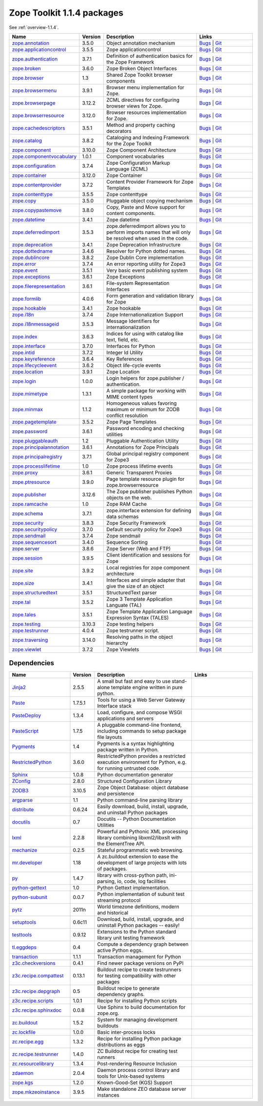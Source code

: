 .. This file is generated. Please do not edit manually or check in.


.. _packages-1.1.4:

Zope Toolkit 1.1.4 packages
===========================

See :ref:`overview-1.1.4`.

.. list-table::
    :class: packagelist
    :widths: 25 10 40 25
    :header-rows: 1

    * - Name
      - Version
      - Description
      - Links

    * - `zope.annotation <http://pypi.python.org/pypi/zope.annotation/3.5.0>`_
      - 3.5.0
      - Object annotation mechanism
      - `Bugs <http://github.com/zopefoundation/zope.annotation/issues>`__ |
        `Git <https://github.com/zopefoundation/zope.annotation>`__ 

    * - `zope.applicationcontrol <http://pypi.python.org/pypi/zope.applicationcontrol/3.5.5>`_
      - 3.5.5
      - Zope applicationcontrol
      - `Bugs <http://github.com/zopefoundation/zope.applicationcontrol/issues>`__ |
        `Git <https://github.com/zopefoundation/zope.applicationcontrol>`__ 

    * - `zope.authentication <http://pypi.python.org/pypi/zope.authentication/3.7.1>`_
      - 3.7.1
      - Definition of authentication basics for the Zope Framework
      - `Bugs <http://github.com/zopefoundation/zope.authentication/issues>`__ |
        `Git <https://github.com/zopefoundation/zope.authentication>`__ 

    * - `zope.broken <http://pypi.python.org/pypi/zope.broken/3.6.0>`_
      - 3.6.0
      - Zope Broken Object Interfaces
      - `Bugs <http://github.com/zopefoundation/zope.broken/issues>`__ |
        `Git <https://github.com/zopefoundation/zope.broken>`__ 

    * - `zope.browser <http://pypi.python.org/pypi/zope.browser/1.3>`_
      - 1.3
      - Shared Zope Toolkit browser components
      - `Bugs <http://github.com/zopefoundation/zope.browser/issues>`__ |
        `Git <https://github.com/zopefoundation/zope.browser>`__ 

    * - `zope.browsermenu <http://pypi.python.org/pypi/zope.browsermenu/3.9.1>`_
      - 3.9.1
      - Browser menu implementation for Zope.
      - `Bugs <http://github.com/zopefoundation/zope.browsermenu/issues>`__ |
        `Git <https://github.com/zopefoundation/zope.browsermenu>`__ 

    * - `zope.browserpage <http://pypi.python.org/pypi/zope.browserpage/3.12.2>`_
      - 3.12.2
      - ZCML directives for configuring browser views for Zope.
      - `Bugs <http://github.com/zopefoundation/zope.browserpage/issues>`__ |
        `Git <https://github.com/zopefoundation/zope.browserpage>`__ 

    * - `zope.browserresource <http://pypi.python.org/pypi/zope.browserresource/3.12.0>`_
      - 3.12.0
      - Browser resources implementation for Zope.
      - `Bugs <http://github.com/zopefoundation/zope.browserresource/issues>`__ |
        `Git <https://github.com/zopefoundation/zope.browserresource>`__ 

    * - `zope.cachedescriptors <http://pypi.python.org/pypi/zope.cachedescriptors/3.5.1>`_
      - 3.5.1
      - Method and property caching decorators
      - `Bugs <http://github.com/zopefoundation/zope.cachedescriptors/issues>`__ |
        `Git <https://github.com/zopefoundation/zope.cachedescriptors>`__ 

    * - `zope.catalog <http://pypi.python.org/pypi/zope.catalog/3.8.2>`_
      - 3.8.2
      - Cataloging and Indexing Framework for the Zope Toolkit
      - `Bugs <http://github.com/zopefoundation/zope.catalog/issues>`__ |
        `Git <https://github.com/zopefoundation/zope.catalog>`__ 

    * - `zope.component <http://pypi.python.org/pypi/zope.component/3.10.0>`_
      - 3.10.0
      - Zope Component Architecture
      - `Bugs <http://github.com/zopefoundation/zope.component/issues>`__ |
        `Git <https://github.com/zopefoundation/zope.component>`__ 

    * - `zope.componentvocabulary <http://pypi.python.org/pypi/zope.componentvocabulary/1.0.1>`_
      - 1.0.1
      - Component vocabularies
      - `Bugs <http://github.com/zopefoundation/zope.componentvocabulary/issues>`__ |
        `Git <https://github.com/zopefoundation/zope.componentvocabulary>`__ 

    * - `zope.configuration <http://pypi.python.org/pypi/zope.configuration/3.7.4>`_
      - 3.7.4
      - Zope Configuration Markup Language (ZCML)
      - `Bugs <http://github.com/zopefoundation/zope.configuration/issues>`__ |
        `Git <https://github.com/zopefoundation/zope.configuration>`__ 

    * - `zope.container <http://pypi.python.org/pypi/zope.container/3.12.0>`_
      - 3.12.0
      - Zope Container
      - `Bugs <http://github.com/zopefoundation/zope.container/issues>`__ |
        `Git <https://github.com/zopefoundation/zope.container>`__ 

    * - `zope.contentprovider <http://pypi.python.org/pypi/zope.contentprovider/3.7.2>`_
      - 3.7.2
      - Content Provider Framework for Zope Templates
      - `Bugs <http://github.com/zopefoundation/zope.contentprovider/issues>`__ |
        `Git <https://github.com/zopefoundation/zope.contentprovider>`__ 

    * - `zope.contenttype <http://pypi.python.org/pypi/zope.contenttype/3.5.5>`_
      - 3.5.5
      - Zope contenttype
      - `Bugs <http://github.com/zopefoundation/zope.contenttype/issues>`__ |
        `Git <https://github.com/zopefoundation/zope.contenttype>`__ 

    * - `zope.copy <http://pypi.python.org/pypi/zope.copy/3.5.0>`_
      - 3.5.0
      - Pluggable object copying mechanism
      - `Bugs <http://github.com/zopefoundation/zope.copy/issues>`__ |
        `Git <https://github.com/zopefoundation/zope.copy>`__ 

    * - `zope.copypastemove <http://pypi.python.org/pypi/zope.copypastemove/3.8.0>`_
      - 3.8.0
      - Copy, Paste and Move support for content components.
      - `Bugs <http://github.com/zopefoundation/zope.copypastemove/issues>`__ |
        `Git <https://github.com/zopefoundation/zope.copypastemove>`__ 

    * - `zope.datetime <http://pypi.python.org/pypi/zope.datetime/3.4.1>`_
      - 3.4.1
      - Zope datetime
      - `Bugs <http://github.com/zopefoundation/zope.datetime/issues>`__ |
        `Git <https://github.com/zopefoundation/zope.datetime>`__ 

    * - `zope.deferredimport <http://pypi.python.org/pypi/zope.deferredimport/3.5.3>`_
      - 3.5.3
      - zope.deferredimport allows you to perform imports names that will only be resolved when used in the code.
      - `Bugs <http://github.com/zopefoundation/zope.deferredimport/issues>`__ |
        `Git <https://github.com/zopefoundation/zope.deferredimport>`__ 

    * - `zope.deprecation <http://pypi.python.org/pypi/zope.deprecation/3.4.1>`_
      - 3.4.1
      - Zope Deprecation Infrastructure
      - `Bugs <http://github.com/zopefoundation/zope.deprecation/issues>`__ |
        `Git <https://github.com/zopefoundation/zope.deprecation>`__ 

    * - `zope.dottedname <http://pypi.python.org/pypi/zope.dottedname/3.4.6>`_
      - 3.4.6
      - Resolver for Python dotted names.
      - `Bugs <http://github.com/zopefoundation/zope.dottedname/issues>`__ |
        `Git <https://github.com/zopefoundation/zope.dottedname>`__ 

    * - `zope.dublincore <http://pypi.python.org/pypi/zope.dublincore/3.8.2>`_
      - 3.8.2
      - Zope Dublin Core implementation
      - `Bugs <http://github.com/zopefoundation/zope.dublincore/issues>`__ |
        `Git <https://github.com/zopefoundation/zope.dublincore>`__ 

    * - `zope.error <http://pypi.python.org/pypi/zope.error/3.7.4>`_
      - 3.7.4
      - An error reporting utility for Zope3
      - `Bugs <http://github.com/zopefoundation/zope.error/issues>`__ |
        `Git <https://github.com/zopefoundation/zope.error>`__ 

    * - `zope.event <http://pypi.python.org/pypi/zope.event/3.5.1>`_
      - 3.5.1
      - Very basic event publishing system
      - `Bugs <http://github.com/zopefoundation/zope.event/issues>`__ |
        `Git <https://github.com/zopefoundation/zope.event>`__ 

    * - `zope.exceptions <http://pypi.python.org/pypi/zope.exceptions/3.6.1>`_
      - 3.6.1
      - Zope Exceptions
      - `Bugs <http://github.com/zopefoundation/zope.exceptions/issues>`__ |
        `Git <https://github.com/zopefoundation/zope.exceptions>`__ 

    * - `zope.filerepresentation <http://pypi.python.org/pypi/zope.filerepresentation/3.6.1>`_
      - 3.6.1
      - File-system Representation Interfaces
      - `Bugs <http://github.com/zopefoundation/zope.filerepresentation/issues>`__ |
        `Git <https://github.com/zopefoundation/zope.filerepresentation>`__ 

    * - `zope.formlib <http://pypi.python.org/pypi/zope.formlib/4.0.6>`_
      - 4.0.6
      - Form generation and validation library for Zope
      - `Bugs <http://github.com/zopefoundation/zope.formlib/issues>`__ |
        `Git <https://github.com/zopefoundation/zope.formlib>`__ 

    * - `zope.hookable <http://pypi.python.org/pypi/zope.hookable/3.4.1>`_
      - 3.4.1
      - Zope hookable
      - `Bugs <http://github.com/zopefoundation/zope.hookable/issues>`__ |
        `Git <https://github.com/zopefoundation/zope.hookable>`__ 

    * - `zope.i18n <http://pypi.python.org/pypi/zope.i18n/3.7.4>`_
      - 3.7.4
      - Zope Internationalization Support
      - `Bugs <http://github.com/zopefoundation/zope.i18n/issues>`__ |
        `Git <https://github.com/zopefoundation/zope.i18n>`__ 

    * - `zope.i18nmessageid <http://pypi.python.org/pypi/zope.i18nmessageid/3.5.3>`_
      - 3.5.3
      - Message Identifiers for internationalization
      - `Bugs <http://github.com/zopefoundation/zope.i18nmessageid/issues>`__ |
        `Git <https://github.com/zopefoundation/zope.i18nmessageid>`__ 

    * - `zope.index <http://pypi.python.org/pypi/zope.index/3.6.3>`_
      - 3.6.3
      - Indices for using with catalog like text, field, etc.
      - `Bugs <http://github.com/zopefoundation/zope.index/issues>`__ |
        `Git <https://github.com/zopefoundation/zope.index>`__ 

    * - `zope.interface <http://pypi.python.org/pypi/zope.interface/3.7.0>`_
      - 3.7.0
      - Interfaces for Python
      - `Bugs <http://github.com/zopefoundation/zope.interface/issues>`__ |
        `Git <https://github.com/zopefoundation/zope.interface>`__ 

    * - `zope.intid <http://pypi.python.org/pypi/zope.intid/3.7.2>`_
      - 3.7.2
      - Integer Id Utility
      - `Bugs <http://github.com/zopefoundation/zope.intid/issues>`__ |
        `Git <https://github.com/zopefoundation/zope.intid>`__ 

    * - `zope.keyreference <http://pypi.python.org/pypi/zope.keyreference/3.6.4>`_
      - 3.6.4
      - Key References
      - `Bugs <http://github.com/zopefoundation/zope.keyreference/issues>`__ |
        `Git <https://github.com/zopefoundation/zope.keyreference>`__ 

    * - `zope.lifecycleevent <http://pypi.python.org/pypi/zope.lifecycleevent/3.6.2>`_
      - 3.6.2
      - Object life-cycle events
      - `Bugs <http://github.com/zopefoundation/zope.lifecycleevent/issues>`__ |
        `Git <https://github.com/zopefoundation/zope.lifecycleevent>`__ 

    * - `zope.location <http://pypi.python.org/pypi/zope.location/3.9.1>`_
      - 3.9.1
      - Zope Location
      - `Bugs <http://github.com/zopefoundation/zope.location/issues>`__ |
        `Git <https://github.com/zopefoundation/zope.location>`__ 

    * - `zope.login <http://pypi.python.org/pypi/zope.login/1.0.0>`_
      - 1.0.0
      - Login helpers for zope.publisher / authentication.
      - `Bugs <http://github.com/zopefoundation/zope.login/issues>`__ |
        `Git <https://github.com/zopefoundation/zope.login>`__ 

    * - `zope.mimetype <http://pypi.python.org/pypi/zope.mimetype/1.3.1>`_
      - 1.3.1
      - A simple package for working with MIME content types
      - `Bugs <http://github.com/zopefoundation/zope.mimetype/issues>`__ |
        `Git <https://github.com/zopefoundation/zope.mimetype>`__ 

    * - `zope.minmax <http://pypi.python.org/pypi/zope.minmax/1.1.2>`_
      - 1.1.2
      - Homogeneous values favoring maximum or minimum for ZODB conflict resolution
      - `Bugs <http://github.com/zopefoundation/zope.minmax/issues>`__ |
        `Git <https://github.com/zopefoundation/zope.minmax>`__ 

    * - `zope.pagetemplate <http://pypi.python.org/pypi/zope.pagetemplate/3.5.2>`_
      - 3.5.2
      - Zope Page Templates
      - `Bugs <http://github.com/zopefoundation/zope.pagetemplate/issues>`__ |
        `Git <https://github.com/zopefoundation/zope.pagetemplate>`__ 

    * - `zope.password <http://pypi.python.org/pypi/zope.password/3.6.1>`_
      - 3.6.1
      - Password encoding and checking utilities
      - `Bugs <http://github.com/zopefoundation/zope.password/issues>`__ |
        `Git <https://github.com/zopefoundation/zope.password>`__ 

    * - `zope.pluggableauth <http://pypi.python.org/pypi/zope.pluggableauth/1.2>`_
      - 1.2
      - Pluggable Authentication Utility
      - `Bugs <http://github.com/zopefoundation/zope.pluggableauth/issues>`__ |
        `Git <https://github.com/zopefoundation/zope.pluggableauth>`__ 

    * - `zope.principalannotation <http://pypi.python.org/pypi/zope.principalannotation/3.6.1>`_
      - 3.6.1
      - Annotations for Zope Principals
      - `Bugs <http://github.com/zopefoundation/zope.principalannotation/issues>`__ |
        `Git <https://github.com/zopefoundation/zope.principalannotation>`__ 

    * - `zope.principalregistry <http://pypi.python.org/pypi/zope.principalregistry/3.7.1>`_
      - 3.7.1
      - Global principal registry component for Zope3
      - `Bugs <http://github.com/zopefoundation/zope.principalregistry/issues>`__ |
        `Git <https://github.com/zopefoundation/zope.principalregistry>`__ 

    * - `zope.processlifetime <http://pypi.python.org/pypi/zope.processlifetime/1.0>`_
      - 1.0
      - Zope process lifetime events
      - `Bugs <http://github.com/zopefoundation/zope.processlifetime/issues>`__ |
        `Git <https://github.com/zopefoundation/zope.processlifetime>`__ 

    * - `zope.proxy <http://pypi.python.org/pypi/zope.proxy/3.6.1>`_
      - 3.6.1
      - Generic Transparent Proxies
      - `Bugs <http://github.com/zopefoundation/zope.proxy/issues>`__ |
        `Git <https://github.com/zopefoundation/zope.proxy>`__ 

    * - `zope.ptresource <http://pypi.python.org/pypi/zope.ptresource/3.9.0>`_
      - 3.9.0
      - Page template resource plugin for zope.browserresource
      - `Bugs <http://github.com/zopefoundation/zope.ptresource/issues>`__ |
        `Git <https://github.com/zopefoundation/zope.ptresource>`__ 

    * - `zope.publisher <http://pypi.python.org/pypi/zope.publisher/3.12.6>`_
      - 3.12.6
      - The Zope publisher publishes Python objects on the web.
      - `Bugs <http://github.com/zopefoundation/zope.publisher/issues>`__ |
        `Git <https://github.com/zopefoundation/zope.publisher>`__ 

    * - `zope.ramcache <http://pypi.python.org/pypi/zope.ramcache/1.0>`_
      - 1.0
      - Zope RAM Cache
      - `Bugs <http://github.com/zopefoundation/zope.ramcache/issues>`__ |
        `Git <https://github.com/zopefoundation/zope.ramcache>`__ 

    * - `zope.schema <http://pypi.python.org/pypi/zope.schema/3.7.1>`_
      - 3.7.1
      - zope.interface extension for defining data schemas
      - `Bugs <http://github.com/zopefoundation/zope.schema/issues>`__ |
        `Git <https://github.com/zopefoundation/zope.schema>`__ 

    * - `zope.security <http://pypi.python.org/pypi/zope.security/3.8.3>`_
      - 3.8.3
      - Zope Security Framework
      - `Bugs <http://github.com/zopefoundation/zope.security/issues>`__ |
        `Git <https://github.com/zopefoundation/zope.security>`__ 

    * - `zope.securitypolicy <http://pypi.python.org/pypi/zope.securitypolicy/3.7.0>`_
      - 3.7.0
      - Default security policy for Zope3
      - `Bugs <http://github.com/zopefoundation/zope.securitypolicy/issues>`__ |
        `Git <https://github.com/zopefoundation/zope.securitypolicy>`__ 

    * - `zope.sendmail <http://pypi.python.org/pypi/zope.sendmail/3.7.4>`_
      - 3.7.4
      - Zope sendmail
      - `Bugs <http://github.com/zopefoundation/zope.sendmail/issues>`__ |
        `Git <https://github.com/zopefoundation/zope.sendmail>`__ 

    * - `zope.sequencesort <http://pypi.python.org/pypi/zope.sequencesort/3.4.0>`_
      - 3.4.0
      - Sequence Sorting
      - `Bugs <http://github.com/zopefoundation/zope.sequencesort/issues>`__ |
        `Git <https://github.com/zopefoundation/zope.sequencesort>`__ 

    * - `zope.server <http://pypi.python.org/pypi/zope.server/3.8.6>`_
      - 3.8.6
      - Zope Server (Web and FTP)
      - `Bugs <http://github.com/zopefoundation/zope.server/issues>`__ |
        `Git <https://github.com/zopefoundation/zope.server>`__ 

    * - `zope.session <http://pypi.python.org/pypi/zope.session/3.9.5>`_
      - 3.9.5
      - Client identification and sessions for Zope
      - `Bugs <http://github.com/zopefoundation/zope.session/issues>`__ |
        `Git <https://github.com/zopefoundation/zope.session>`__ 

    * - `zope.site <http://pypi.python.org/pypi/zope.site/3.9.2>`_
      - 3.9.2
      - Local registries for zope component architecture
      - `Bugs <http://github.com/zopefoundation/zope.site/issues>`__ |
        `Git <https://github.com/zopefoundation/zope.site>`__ 

    * - `zope.size <http://pypi.python.org/pypi/zope.size/3.4.1>`_
      - 3.4.1
      - Interfaces and simple adapter that give the size of an object
      - `Bugs <http://github.com/zopefoundation/zope.size/issues>`__ |
        `Git <https://github.com/zopefoundation/zope.size>`__ 

    * - `zope.structuredtext <http://pypi.python.org/pypi/zope.structuredtext/3.5.1>`_
      - 3.5.1
      - StructuredText parser
      - `Bugs <http://github.com/zopefoundation/zope.structuredtext/issues>`__ |
        `Git <https://github.com/zopefoundation/zope.structuredtext>`__ 

    * - `zope.tal <http://pypi.python.org/pypi/zope.tal/3.5.2>`_
      - 3.5.2
      - Zope 3 Template Application Languate (TAL)
      - `Bugs <http://github.com/zopefoundation/zope.tal/issues>`__ |
        `Git <https://github.com/zopefoundation/zope.tal>`__ 

    * - `zope.tales <http://pypi.python.org/pypi/zope.tales/3.5.1>`_
      - 3.5.1
      - Zope Template Application Language Expression Syntax (TALES)
      - `Bugs <http://github.com/zopefoundation/zope.tales/issues>`__ |
        `Git <https://github.com/zopefoundation/zope.tales>`__ 

    * - `zope.testing <http://pypi.python.org/pypi/zope.testing/3.10.3>`_
      - 3.10.3
      - Zope testing helpers
      - `Bugs <http://github.com/zopefoundation/zope.testing/issues>`__ |
        `Git <https://github.com/zopefoundation/zope.testing>`__ 

    * - `zope.testrunner <http://pypi.python.org/pypi/zope.testrunner/4.0.4>`_
      - 4.0.4
      - Zope testrunner script.
      - `Bugs <http://github.com/zopefoundation/zope.testrunner/issues>`__ |
        `Git <https://github.com/zopefoundation/zope.testrunner>`__ 

    * - `zope.traversing <http://pypi.python.org/pypi/zope.traversing/3.14.0>`_
      - 3.14.0
      - Resolving paths in the object hierarchy
      - `Bugs <http://github.com/zopefoundation/zope.traversing/issues>`__ |
        `Git <https://github.com/zopefoundation/zope.traversing>`__ 

    * - `zope.viewlet <http://pypi.python.org/pypi/zope.viewlet/3.7.2>`_
      - 3.7.2
      - Zope Viewlets
      - `Bugs <http://github.com/zopefoundation/zope.viewlet/issues>`__ |
        `Git <https://github.com/zopefoundation/zope.viewlet>`__ 

Dependencies
------------
.. list-table::
    :class: packagelist
    :widths: 25 10 40 25
    :header-rows: 1

    * - Name
      - Version
      - Description
      - Links

    * - `Jinja2 <http://pypi.python.org/pypi/Jinja2/2.5.5>`_
      - 2.5.5
      - A small but fast and easy to use stand-alone template engine written in pure python.
      - 

    * - `Paste <http://pypi.python.org/pypi/Paste/1.7.5.1>`_
      - 1.7.5.1
      - Tools for using a Web Server Gateway Interface stack
      - 

    * - `PasteDeploy <http://pypi.python.org/pypi/PasteDeploy/1.3.4>`_
      - 1.3.4
      - Load, configure, and compose WSGI applications and servers
      - 

    * - `PasteScript <http://pypi.python.org/pypi/PasteScript/1.7.5>`_
      - 1.7.5
      - A pluggable command-line frontend, including commands to setup package file layouts
      - 

    * - `Pygments <http://pypi.python.org/pypi/Pygments/1.4>`_
      - 1.4
      - Pygments is a syntax highlighting package written in Python.
      - 

    * - `RestrictedPython <http://pypi.python.org/pypi/RestrictedPython/3.6.0>`_
      - 3.6.0
      - RestrictedPython provides a restricted execution environment for Python, e.g. for running untrusted code.
      - 

    * - `Sphinx <http://pypi.python.org/pypi/Sphinx/1.0.8>`_
      - 1.0.8
      - Python documentation generator
      - 

    * - `ZConfig <http://pypi.python.org/pypi/ZConfig/2.8.0>`_
      - 2.8.0
      - Structured Configuration Library
      - 

    * - `ZODB3 <http://pypi.python.org/pypi/ZODB3/3.10.5>`_
      - 3.10.5
      - Zope Object Database: object database and persistence
      - 

    * - `argparse <http://pypi.python.org/pypi/argparse/1.1>`_
      - 1.1
      - Python command-line parsing library
      - 

    * - `distribute <http://pypi.python.org/pypi/distribute/0.6.24>`_
      - 0.6.24
      - Easily download, build, install, upgrade, and uninstall Python packages
      - 

    * - `docutils <http://pypi.python.org/pypi/docutils/0.7>`_
      - 0.7
      - Docutils -- Python Documentation Utilities
      - 

    * - `lxml <http://pypi.python.org/pypi/lxml/2.2.8>`_
      - 2.2.8
      - Powerful and Pythonic XML processing library combining libxml2/libxslt with the ElementTree API.
      - 

    * - `mechanize <http://pypi.python.org/pypi/mechanize/0.2.5>`_
      - 0.2.5
      - Stateful programmatic web browsing.
      - 

    * - `mr.developer <http://pypi.python.org/pypi/mr.developer/1.18>`_
      - 1.18
      - A zc.buildout extension to ease the development of large projects with lots of packages.
      - 

    * - `py <http://pypi.python.org/pypi/py/1.4.7>`_
      - 1.4.7
      - library with cross-python path, ini-parsing, io, code, log facilities
      - 

    * - `python-gettext <http://pypi.python.org/pypi/python-gettext/1.0>`_
      - 1.0
      - Python Gettext implementation.
      - 

    * - `python-subunit <http://pypi.python.org/pypi/python-subunit/0.0.7>`_
      - 0.0.7
      - Python implementation of subunit test streaming protocol
      - 

    * - `pytz <http://pypi.python.org/pypi/pytz/2011n>`_
      - 2011n
      - World timezone definitions, modern and historical
      - 

    * - `setuptools <http://pypi.python.org/pypi/setuptools/0.6c11>`_
      - 0.6c11
      - Download, build, install, upgrade, and uninstall Python packages -- easily!
      - 

    * - `testtools <http://pypi.python.org/pypi/testtools/0.9.12>`_
      - 0.9.12
      - Extensions to the Python standard library unit testing framework
      - 

    * - `tl.eggdeps <http://pypi.python.org/pypi/tl.eggdeps/0.4>`_
      - 0.4
      - Compute a dependency graph between active Python eggs.
      - 

    * - `transaction <http://pypi.python.org/pypi/transaction/1.1.1>`_
      - 1.1.1
      - Transaction management for Python
      - 

    * - `z3c.checkversions <http://pypi.python.org/pypi/z3c.checkversions/0.4.1>`_
      - 0.4.1
      - Find newer package versions on PyPI
      - 

    * - `z3c.recipe.compattest <http://pypi.python.org/pypi/z3c.recipe.compattest/0.13.1>`_
      - 0.13.1
      - Buildout recipe to create testrunners for testing compatibility with other packages
      - 

    * - `z3c.recipe.depgraph <http://pypi.python.org/pypi/z3c.recipe.depgraph/0.5>`_
      - 0.5
      - Buildout recipe to generate dependency graphs.
      - 

    * - `z3c.recipe.scripts <http://pypi.python.org/pypi/z3c.recipe.scripts/1.0.1>`_
      - 1.0.1
      - Recipe for installing Python scripts
      - 

    * - `z3c.recipe.sphinxdoc <http://pypi.python.org/pypi/z3c.recipe.sphinxdoc/0.0.8>`_
      - 0.0.8
      - Use Sphinx to build documentation for zope.org.
      - 

    * - `zc.buildout <http://pypi.python.org/pypi/zc.buildout/1.5.2>`_
      - 1.5.2
      - System for managing development buildouts
      - 

    * - `zc.lockfile <http://pypi.python.org/pypi/zc.lockfile/1.0.0>`_
      - 1.0.0
      - Basic inter-process locks
      - 

    * - `zc.recipe.egg <http://pypi.python.org/pypi/zc.recipe.egg/1.3.2>`_
      - 1.3.2
      - Recipe for installing Python package distributions as eggs
      - 

    * - `zc.recipe.testrunner <http://pypi.python.org/pypi/zc.recipe.testrunner/1.4.0>`_
      - 1.4.0
      - ZC Buildout recipe for creating test runners
      - 

    * - `zc.resourcelibrary <http://pypi.python.org/pypi/zc.resourcelibrary/1.3.4>`_
      - 1.3.4
      - Post-rendering Resource Inclusion
      - 

    * - `zdaemon <http://pypi.python.org/pypi/zdaemon/2.0.4>`_
      - 2.0.4
      - Daemon process control library and tools for Unix-based systems
      - 

    * - `zope.kgs <http://pypi.python.org/pypi/zope.kgs/1.2.0>`_
      - 1.2.0
      - Known-Good-Set (KGS) Support
      - 

    * - `zope.mkzeoinstance <http://pypi.python.org/pypi/zope.mkzeoinstance/3.9.5>`_
      - 3.9.5
      - Make standalone ZEO database server instances
      - 

